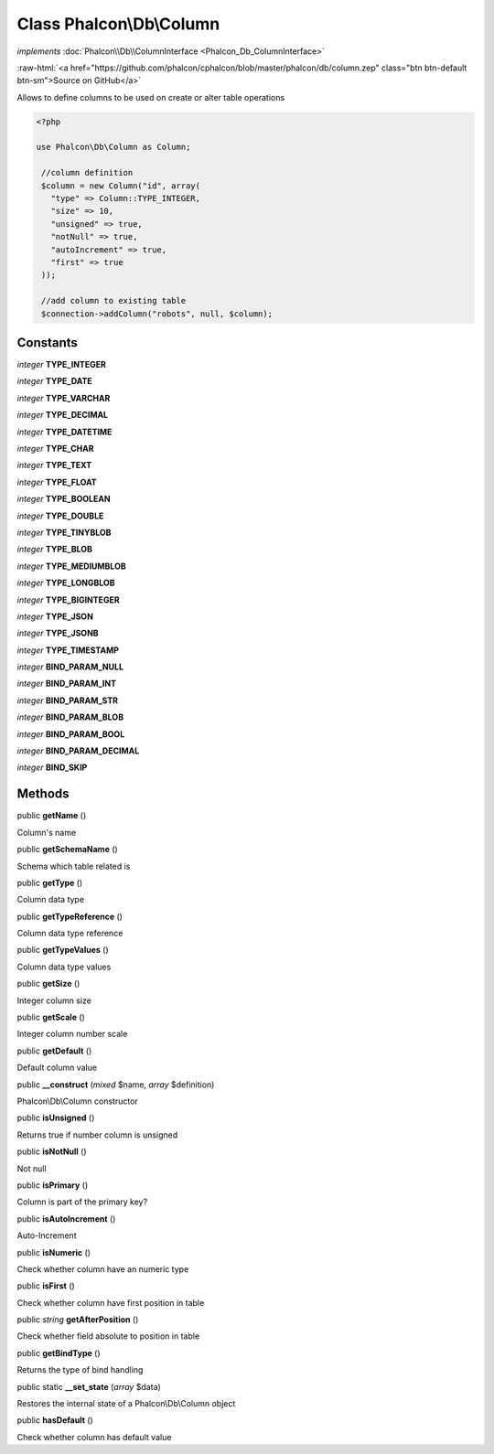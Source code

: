 Class **Phalcon\\Db\\Column**
=============================

*implements* :doc:`Phalcon\\Db\\ColumnInterface <Phalcon_Db_ColumnInterface>`

.. role:: raw-html(raw)
   :format: html

:raw-html:`<a href="https://github.com/phalcon/cphalcon/blob/master/phalcon/db/column.zep" class="btn btn-default btn-sm">Source on GitHub</a>`

Allows to define columns to be used on create or alter table operations  

.. code-block:: php

    <?php

    use Phalcon\Db\Column as Column;
    
     //column definition
     $column = new Column("id", array(
       "type" => Column::TYPE_INTEGER,
       "size" => 10,
       "unsigned" => true,
       "notNull" => true,
       "autoIncrement" => true,
       "first" => true
     ));
    
     //add column to existing table
     $connection->addColumn("robots", null, $column);



Constants
---------

*integer* **TYPE_INTEGER**

*integer* **TYPE_DATE**

*integer* **TYPE_VARCHAR**

*integer* **TYPE_DECIMAL**

*integer* **TYPE_DATETIME**

*integer* **TYPE_CHAR**

*integer* **TYPE_TEXT**

*integer* **TYPE_FLOAT**

*integer* **TYPE_BOOLEAN**

*integer* **TYPE_DOUBLE**

*integer* **TYPE_TINYBLOB**

*integer* **TYPE_BLOB**

*integer* **TYPE_MEDIUMBLOB**

*integer* **TYPE_LONGBLOB**

*integer* **TYPE_BIGINTEGER**

*integer* **TYPE_JSON**

*integer* **TYPE_JSONB**

*integer* **TYPE_TIMESTAMP**

*integer* **BIND_PARAM_NULL**

*integer* **BIND_PARAM_INT**

*integer* **BIND_PARAM_STR**

*integer* **BIND_PARAM_BLOB**

*integer* **BIND_PARAM_BOOL**

*integer* **BIND_PARAM_DECIMAL**

*integer* **BIND_SKIP**

Methods
-------

public  **getName** ()

Column's name



public  **getSchemaName** ()

Schema which table related is



public  **getType** ()

Column data type



public  **getTypeReference** ()

Column data type reference



public  **getTypeValues** ()

Column data type values



public  **getSize** ()

Integer column size



public  **getScale** ()

Integer column number scale



public  **getDefault** ()

Default column value



public  **__construct** (*mixed* $name, *array* $definition)

Phalcon\\Db\\Column constructor



public  **isUnsigned** ()

Returns true if number column is unsigned



public  **isNotNull** ()

Not null



public  **isPrimary** ()

Column is part of the primary key?



public  **isAutoIncrement** ()

Auto-Increment



public  **isNumeric** ()

Check whether column have an numeric type



public  **isFirst** ()

Check whether column have first position in table



public *string*  **getAfterPosition** ()

Check whether field absolute to position in table



public  **getBindType** ()

Returns the type of bind handling



public static  **__set_state** (*array* $data)

Restores the internal state of a Phalcon\\Db\\Column object



public  **hasDefault** ()

Check whether column has default value



